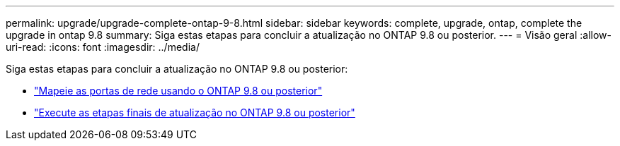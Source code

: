 ---
permalink: upgrade/upgrade-complete-ontap-9-8.html 
sidebar: sidebar 
keywords: complete, upgrade, ontap, complete the upgrade in ontap 9.8 
summary: Siga estas etapas para concluir a atualização no ONTAP 9.8 ou posterior. 
---
= Visão geral
:allow-uri-read: 
:icons: font
:imagesdir: ../media/


[role="lead"]
Siga estas etapas para concluir a atualização no ONTAP 9.8 ou posterior:

* link:upgrade-map-network-ports-ontap-9-8.html["Mapeie as portas de rede usando o ONTAP 9.8 ou posterior"]
* link:upgrade-final-upgrade-steps-in-ontap-9-8.html["Execute as etapas finais de atualização no ONTAP 9.8 ou posterior"]

